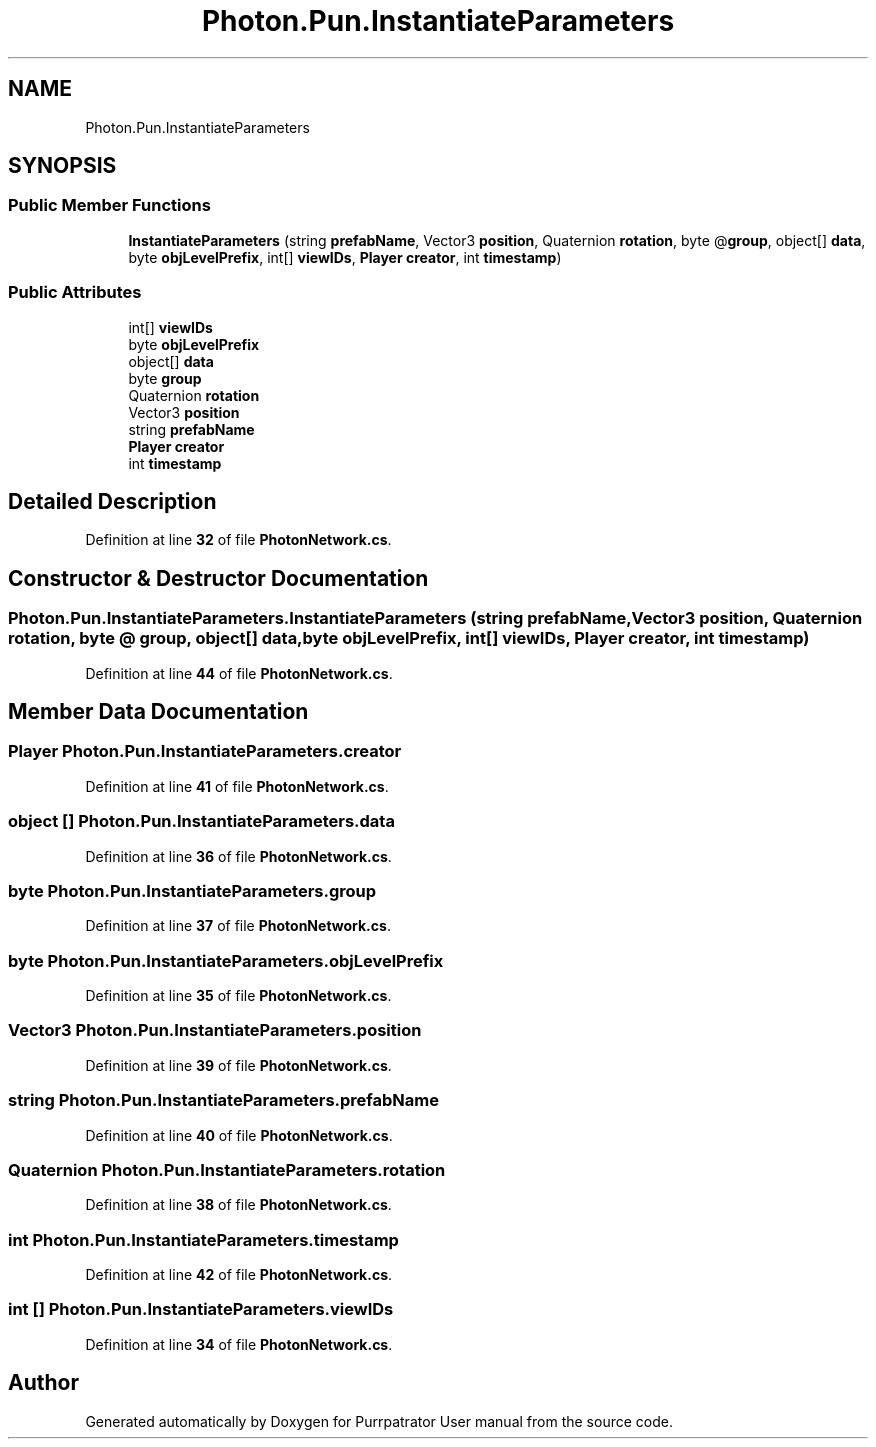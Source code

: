 .TH "Photon.Pun.InstantiateParameters" 3 "Mon Apr 18 2022" "Purrpatrator User manual" \" -*- nroff -*-
.ad l
.nh
.SH NAME
Photon.Pun.InstantiateParameters
.SH SYNOPSIS
.br
.PP
.SS "Public Member Functions"

.in +1c
.ti -1c
.RI "\fBInstantiateParameters\fP (string \fBprefabName\fP, Vector3 \fBposition\fP, Quaternion \fBrotation\fP, byte @\fBgroup\fP, object[] \fBdata\fP, byte \fBobjLevelPrefix\fP, int[] \fBviewIDs\fP, \fBPlayer\fP \fBcreator\fP, int \fBtimestamp\fP)"
.br
.in -1c
.SS "Public Attributes"

.in +1c
.ti -1c
.RI "int[] \fBviewIDs\fP"
.br
.ti -1c
.RI "byte \fBobjLevelPrefix\fP"
.br
.ti -1c
.RI "object[] \fBdata\fP"
.br
.ti -1c
.RI "byte \fBgroup\fP"
.br
.ti -1c
.RI "Quaternion \fBrotation\fP"
.br
.ti -1c
.RI "Vector3 \fBposition\fP"
.br
.ti -1c
.RI "string \fBprefabName\fP"
.br
.ti -1c
.RI "\fBPlayer\fP \fBcreator\fP"
.br
.ti -1c
.RI "int \fBtimestamp\fP"
.br
.in -1c
.SH "Detailed Description"
.PP 
Definition at line \fB32\fP of file \fBPhotonNetwork\&.cs\fP\&.
.SH "Constructor & Destructor Documentation"
.PP 
.SS "Photon\&.Pun\&.InstantiateParameters\&.InstantiateParameters (string prefabName, Vector3 position, Quaternion rotation, byte @ group, object[] data, byte objLevelPrefix, int[] viewIDs, \fBPlayer\fP creator, int timestamp)"

.PP
Definition at line \fB44\fP of file \fBPhotonNetwork\&.cs\fP\&.
.SH "Member Data Documentation"
.PP 
.SS "\fBPlayer\fP Photon\&.Pun\&.InstantiateParameters\&.creator"

.PP
Definition at line \fB41\fP of file \fBPhotonNetwork\&.cs\fP\&.
.SS "object [] Photon\&.Pun\&.InstantiateParameters\&.data"

.PP
Definition at line \fB36\fP of file \fBPhotonNetwork\&.cs\fP\&.
.SS "byte Photon\&.Pun\&.InstantiateParameters\&.group"

.PP
Definition at line \fB37\fP of file \fBPhotonNetwork\&.cs\fP\&.
.SS "byte Photon\&.Pun\&.InstantiateParameters\&.objLevelPrefix"

.PP
Definition at line \fB35\fP of file \fBPhotonNetwork\&.cs\fP\&.
.SS "Vector3 Photon\&.Pun\&.InstantiateParameters\&.position"

.PP
Definition at line \fB39\fP of file \fBPhotonNetwork\&.cs\fP\&.
.SS "string Photon\&.Pun\&.InstantiateParameters\&.prefabName"

.PP
Definition at line \fB40\fP of file \fBPhotonNetwork\&.cs\fP\&.
.SS "Quaternion Photon\&.Pun\&.InstantiateParameters\&.rotation"

.PP
Definition at line \fB38\fP of file \fBPhotonNetwork\&.cs\fP\&.
.SS "int Photon\&.Pun\&.InstantiateParameters\&.timestamp"

.PP
Definition at line \fB42\fP of file \fBPhotonNetwork\&.cs\fP\&.
.SS "int [] Photon\&.Pun\&.InstantiateParameters\&.viewIDs"

.PP
Definition at line \fB34\fP of file \fBPhotonNetwork\&.cs\fP\&.

.SH "Author"
.PP 
Generated automatically by Doxygen for Purrpatrator User manual from the source code\&.
